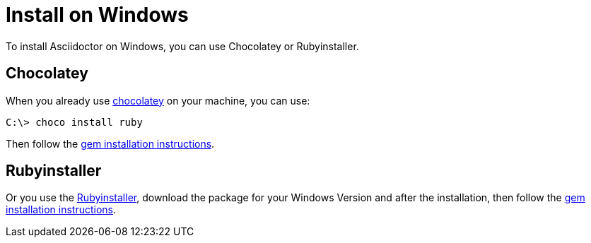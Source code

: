 = Install on Windows

To install Asciidoctor on Windows, you can use Chocolatey or Rubyinstaller.

== Chocolatey

When you already use https://chocolatey.org[chocolatey^] on your machine, you can use:

 C:\> choco install ruby

Then follow the xref:ruby-packaging.adoc[gem installation instructions].

== Rubyinstaller

Or you use the https://rubyinstaller.org/downloads/[Rubyinstaller^], download the package for your Windows Version and after the installation, then follow the xref:ruby-packaging.adoc[gem installation instructions].
